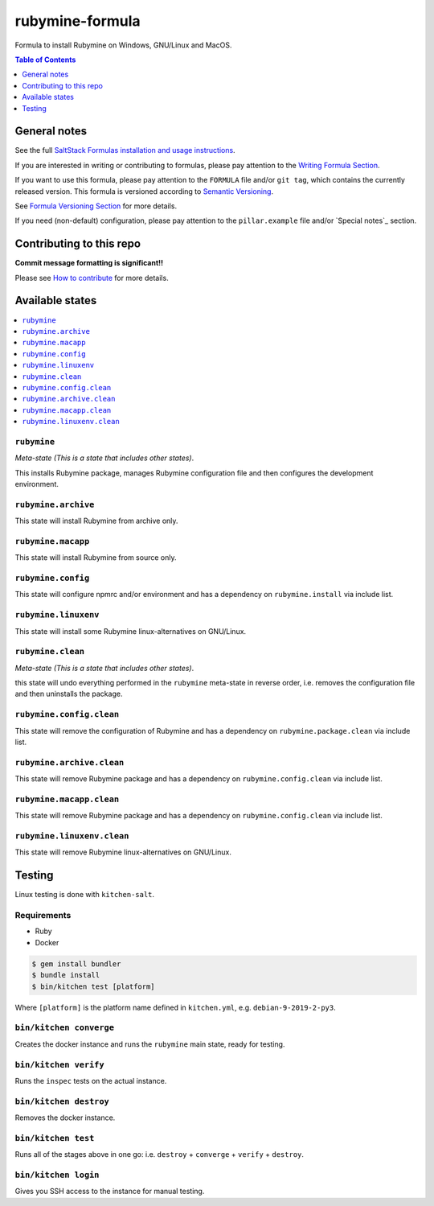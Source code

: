 .. _readme:

rubymine-formula
================

|img_travis| |img_sr|

.. |img_travis| image:: https://travis-ci.com/saltstack-formulas/rubymine-formula.svg?branch=master
   :alt: Travis CI Build Status
   :scale: 100%
   :target: https://travis-ci.com/saltstack-formulas/rubymine-formula
.. |img_sr| image:: https://img.shields.io/badge/%20%20%F0%9F%93%A6%F0%9F%9A%80-semantic--release-e10079.svg
   :alt: Semantic Release
   :scale: 100%
   :target: https://github.com/semantic-release/semantic-release

Formula to install Rubymine on Windows, GNU/Linux and MacOS.

.. contents:: **Table of Contents**
   :depth: 1

General notes
-------------

See the full `SaltStack Formulas installation and usage instructions
<https://docs.saltstack.com/en/latest/topics/development/conventions/formulas.html>`_.

If you are interested in writing or contributing to formulas, please pay attention to the `Writing Formula Section
<https://docs.saltstack.com/en/latest/topics/development/conventions/formulas.html#writing-formulas>`_.

If you want to use this formula, please pay attention to the ``FORMULA`` file and/or ``git tag``,
which contains the currently released version. This formula is versioned according to `Semantic Versioning <http://semver.org/>`_.

See `Formula Versioning Section <https://docs.saltstack.com/en/latest/topics/development/conventions/formulas.html#versioning>`_ for more details.

If you need (non-default) configuration, please pay attention to the ``pillar.example`` file and/or `Special notes`_ section.

Contributing to this repo
-------------------------

**Commit message formatting is significant!!**

Please see `How to contribute <https://github.com/saltstack-formulas/.github/blob/master/CONTRIBUTING.rst>`_ for more details.


Available states
----------------

.. contents::
   :local:

``rubymine``
^^^^^^^^^^^^

*Meta-state (This is a state that includes other states)*.

This installs Rubymine package,
manages Rubymine configuration file and then
configures the development environment.

``rubymine.archive``
^^^^^^^^^^^^^^^^^^^^

This state will install Rubymine from archive only.

``rubymine.macapp``
^^^^^^^^^^^^^^^^^^^

This state will install Rubymine from source only.

``rubymine.config``
^^^^^^^^^^^^^^^^^^^

This state will configure npmrc and/or environment and has a dependency on ``rubymine.install``
via include list.

``rubymine.linuxenv``
^^^^^^^^^^^^^^^^^^^^^

This state will install some Rubymine linux-alternatives on GNU/Linux.

``rubymine.clean``
^^^^^^^^^^^^^^^^^^

*Meta-state (This is a state that includes other states)*.

this state will undo everything performed in the ``rubymine`` meta-state in reverse order, i.e.
removes the configuration file and
then uninstalls the package.

``rubymine.config.clean``
^^^^^^^^^^^^^^^^^^^^^^^^^

This state will remove the configuration of Rubymine and has a
dependency on ``rubymine.package.clean`` via include list.

``rubymine.archive.clean``
^^^^^^^^^^^^^^^^^^^^^^^^^^

This state will remove Rubymine package and has a dependency on
``rubymine.config.clean`` via include list.

``rubymine.macapp.clean``
^^^^^^^^^^^^^^^^^^^^^^^^^

This state will remove Rubymine package and has a dependency on
``rubymine.config.clean`` via include list.

``rubymine.linuxenv.clean``
^^^^^^^^^^^^^^^^^^^^^^^^^^^

This state will remove Rubymine linux-alternatives on GNU/Linux.


Testing
-------

Linux testing is done with ``kitchen-salt``.

Requirements
^^^^^^^^^^^^

* Ruby
* Docker

.. code-block:: bash

   $ gem install bundler
   $ bundle install
   $ bin/kitchen test [platform]

Where ``[platform]`` is the platform name defined in ``kitchen.yml``,
e.g. ``debian-9-2019-2-py3``.

``bin/kitchen converge``
^^^^^^^^^^^^^^^^^^^^^^^^

Creates the docker instance and runs the ``rubymine`` main state, ready for testing.

``bin/kitchen verify``
^^^^^^^^^^^^^^^^^^^^^^

Runs the ``inspec`` tests on the actual instance.

``bin/kitchen destroy``
^^^^^^^^^^^^^^^^^^^^^^^

Removes the docker instance.

``bin/kitchen test``
^^^^^^^^^^^^^^^^^^^^

Runs all of the stages above in one go: i.e. ``destroy`` + ``converge`` + ``verify`` + ``destroy``.

``bin/kitchen login``
^^^^^^^^^^^^^^^^^^^^^

Gives you SSH access to the instance for manual testing.


